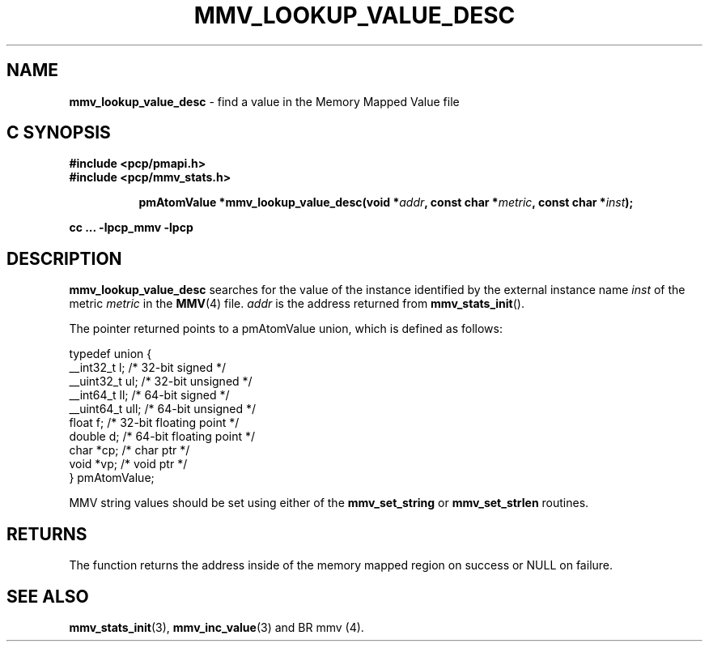 '\"macro stdmacro
.\"
.\" Copyright (c) 2009 Max Matveev
.\" Copyright (c) 2009 Aconex.  All Rights Reserved.
.\"
.\" This program is free software; you can redistribute it and/or modify it
.\" under the terms of the GNU General Public License as published by the
.\" Free Software Foundation; either version 2 of the License, or (at your
.\" option) any later version.
.\"
.\" This program is distributed in the hope that it will be useful, but
.\" WITHOUT ANY WARRANTY; without even the implied warranty of MERCHANTABILITY
.\" or FITNESS FOR A PARTICULAR PURPOSE.  See the GNU General Public License
.\" for more details.
.\"
.\"
.TH MMV_LOOKUP_VALUE_DESC 3 "" "Performance Co-Pilot"
.SH NAME
\f3mmv_lookup_value_desc\f1 - find a value in the Memory Mapped Value file
.SH "C SYNOPSIS"
.ft 3
#include <pcp/pmapi.h>
.br
#include <pcp/mmv_stats.h>
.sp
.ad l
.hy 0
.in +8n
.ti -8n
pmAtomValue *mmv_lookup_value_desc(void *\fIaddr\fP, const char *\fImetric\fP, const\ char\ *\fIinst\fP);
.sp
.in
.hy
.ad
cc ... \-lpcp_mmv \-lpcp
.ft 1
.SH DESCRIPTION
.P
\f3mmv_lookup_value_desc\f1 searches for the value of the instance 
identified by the external instance name \f2inst\f1 of the metric
\f2metric\f1 in the \f3MMV\f1(4) file.
\f2addr\f1 is the address returned from \f3mmv_stats_init\f1().
.P
The pointer returned points to a pmAtomValue union, which is
defined as follows:
.P
.nf
    typedef union {
        __int32_t   l;      /* 32-bit signed */
        __uint32_t  ul;     /* 32-bit unsigned */
        __int64_t   ll;     /* 64-bit signed */
        __uint64_t  ull;    /* 64-bit unsigned */
        float       f;      /* 32-bit floating point */
        double      d;      /* 64-bit floating point */
        char         *cp;   /* char ptr */
        void         *vp;   /* void ptr */
    } pmAtomValue;
.fi
.P
MMV string values should be set using either of the
\f3mmv_set_string\f1 or \f3mmv_set_strlen\f1 routines.
.SH RETURNS
The function returns the address inside of the memory mapped region
on success or NULL on failure.
.SH SEE ALSO
.BR mmv_stats_init (3),
.BR mmv_inc_value (3)
and
BR mmv (4).

